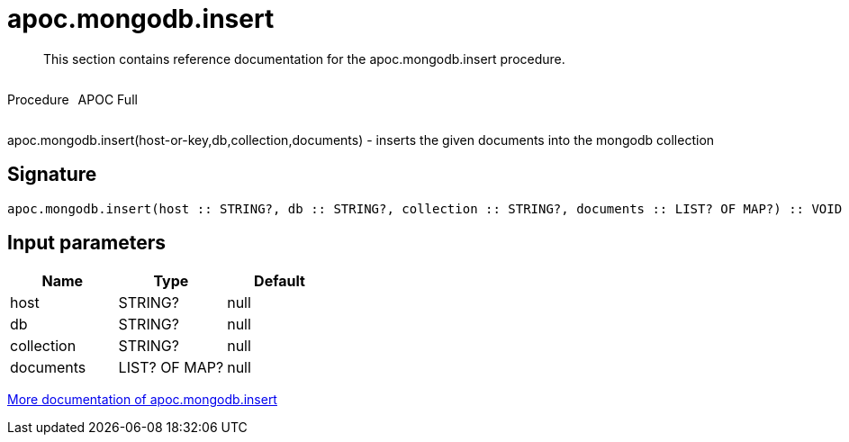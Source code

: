 ////
This file is generated by DocsTest, so don't change it!
////

= apoc.mongodb.insert
:description: This section contains reference documentation for the apoc.mongodb.insert procedure.

[abstract]
--
{description}
--

++++
<div style='display:flex'>
<div class='paragraph type procedure'><p>Procedure</p></div>
<div class='paragraph release full' style='margin-left:10px;'><p>APOC Full</p></div>
</div>
++++

apoc.mongodb.insert(host-or-key,db,collection,documents) - inserts the given documents into the mongodb collection

== Signature

[source]
----
apoc.mongodb.insert(host :: STRING?, db :: STRING?, collection :: STRING?, documents :: LIST? OF MAP?) :: VOID
----

== Input parameters
[.procedures, opts=header]
|===
| Name | Type | Default 
|host|STRING?|null
|db|STRING?|null
|collection|STRING?|null
|documents|LIST? OF MAP?|null
|===

xref::database-integration/mongodb.adoc[More documentation of apoc.mongodb.insert,role=more information]

